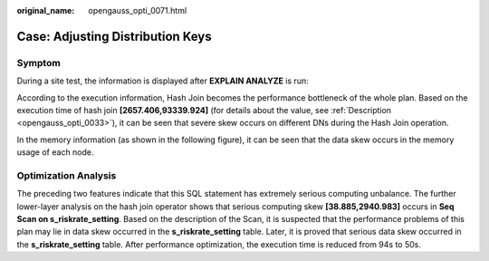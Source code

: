 :original_name: opengauss_opti_0071.html

.. _opengauss_opti_0071:

Case: Adjusting Distribution Keys
=================================

Symptom
-------

During a site test, the information is displayed after **EXPLAIN ANALYZE** is run:

|image1|

According to the execution information, Hash Join becomes the performance bottleneck of the whole plan. Based on the execution time of hash join **[2657.406,93339.924]** (for details about the value, see :ref:`Description <opengauss_opti_0033>`), it can be seen that severe skew occurs on different DNs during the Hash Join operation.

In the memory information (as shown in the following figure), it can be seen that the data skew occurs in the memory usage of each node.

|image2|

Optimization Analysis
---------------------

The preceding two features indicate that this SQL statement has extremely serious computing unbalance. The further lower-layer analysis on the hash join operator shows that serious computing skew **[38.885,2940.983]** occurs in **Seq Scan on s_riskrate_setting**. Based on the description of the Scan, it is suspected that the performance problems of this plan may lie in data skew occurred in the **s_riskrate_setting** table. Later, it is proved that serious data skew occurred in the **s_riskrate_setting** table. After performance optimization, the execution time is reduced from 94s to 50s.

.. |image1| image:: /_static/images/en-us_image_0000002088518006.jpg
.. |image2| image:: /_static/images/en-us_image_0000002124277593.png
